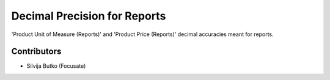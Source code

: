 Decimal Precision for Reports
#############################

'Product Unit of Measure (Reports)' and 'Product Price (Reports)'
decimal accuracies meant for reports.

Contributors
============

* Silvija Butko (Focusate)

